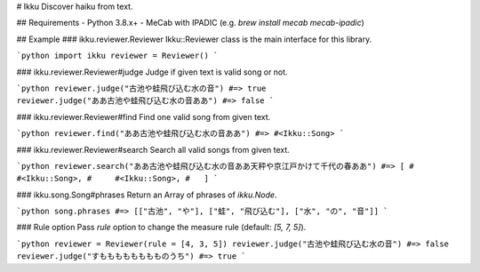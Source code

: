 # Ikku
Discover haiku from text.

## Requirements
- Python 3.8.x+
- MeCab with IPADIC (e.g. `brew install mecab mecab-ipadic`)

## Example
### ikku.reviewer.Reviewer
Ikku::Reviewer class is the main interface for this library.

```python
import ikku
reviewer = Reviewer()
```

### ikku.reviewer.Reviewer#judge
Judge if given text is valid song or not.

```python
reviewer.judge("古池や蛙飛び込む水の音") #=> true
reviewer.judge("ああ古池や蛙飛び込む水の音ああ") #=> false
```

### ikku.reviewer.Reviewer#find
Find one valid song from given text.

```python
reviewer.find("ああ古池や蛙飛び込む水の音ああ")
#=> #<Ikku::Song>
```

### ikku.reviewer.Reviewer#search
Search all valid songs from given text.

```python
reviewer.search("ああ古池や蛙飛び込む水の音ああ天秤や京江戸かけて千代の春ああ")
#=> [
#     #<Ikku::Song>,
#     #<Ikku::Song>,
#   ]
```

### ikku.song.Song#phrases
Return an Array of phrases of `ikku.Node`.

```python
song.phrases #=> [["古池", "や"], ["蛙", "飛び込む"], ["水", "の", "音"]]
```

### Rule option
Pass `rule` option to change the measure rule (default: `[5, 7, 5]`).

```python
reviewer = Reviewer(rule = [4, 3, 5])
reviewer.judge("古池や蛙飛び込む水の音") #=> false
reviewer.judge("すもももももももものうち") #=> true
```
